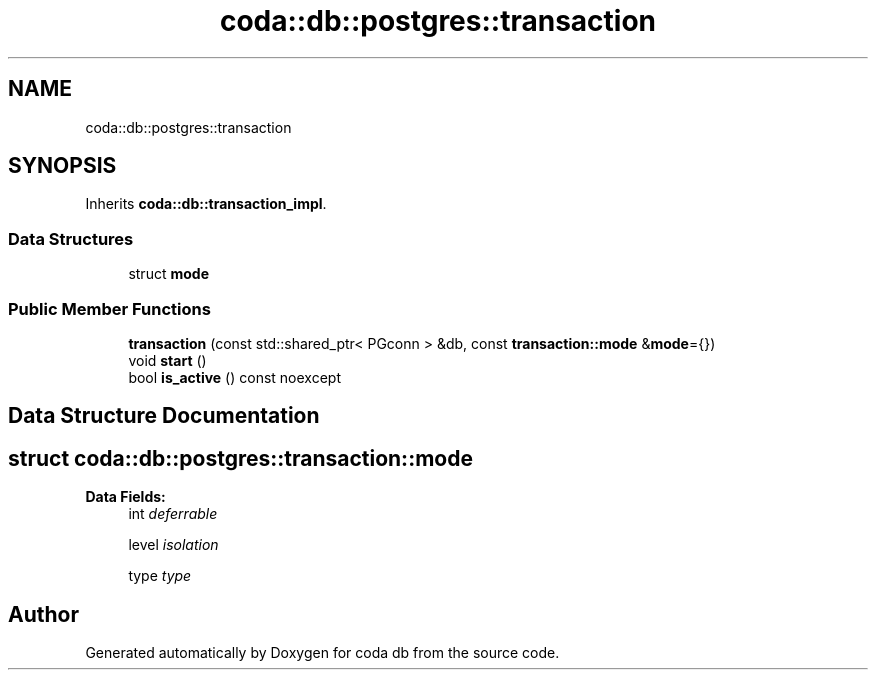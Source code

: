 .TH "coda::db::postgres::transaction" 3 "Mon Apr 23 2018" "coda db" \" -*- nroff -*-
.ad l
.nh
.SH NAME
coda::db::postgres::transaction
.SH SYNOPSIS
.br
.PP
.PP
Inherits \fBcoda::db::transaction_impl\fP\&.
.SS "Data Structures"

.in +1c
.ti -1c
.RI "struct \fBmode\fP"
.br
.in -1c
.SS "Public Member Functions"

.in +1c
.ti -1c
.RI "\fBtransaction\fP (const std::shared_ptr< PGconn > &db, const \fBtransaction::mode\fP &\fBmode\fP={})"
.br
.ti -1c
.RI "void \fBstart\fP ()"
.br
.ti -1c
.RI "bool \fBis_active\fP () const noexcept"
.br
.in -1c
.SH "Data Structure Documentation"
.PP 
.SH "struct coda::db::postgres::transaction::mode"
.PP 
\fBData Fields:\fP
.RS 4
int \fIdeferrable\fP 
.br
.PP
level \fIisolation\fP 
.br
.PP
type \fItype\fP 
.br
.PP
.RE
.PP


.SH "Author"
.PP 
Generated automatically by Doxygen for coda db from the source code\&.
